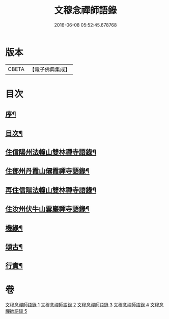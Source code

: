#+TITLE: 文穆念禪師語錄 
#+DATE: 2016-06-08 05:52:45.678768

* 版本
 |     CBETA|【電子佛典集成】|

* 目次
** [[file:KR6q0500_001.txt::001-0779a1][序¶]]
** [[file:KR6q0500_001.txt::001-0780a2][目次¶]]
** [[file:KR6q0500_001.txt::001-0780b4][住信陽州法幢山雙林禪寺語錄¶]]
** [[file:KR6q0500_002.txt::002-0784a3][住鄧州丹霞山僊霞禪寺語錄¶]]
** [[file:KR6q0500_003.txt::003-0787c3][再住信陽法幢山雙林禪寺語錄¶]]
** [[file:KR6q0500_004.txt::004-0791a3][住汝州伏牛山雲巖禪寺語錄¶]]
** [[file:KR6q0500_004.txt::004-0792c2][機緣¶]]
** [[file:KR6q0500_005.txt::005-0794a3][頌古¶]]
** [[file:KR6q0500_005.txt::005-0797b22][行實¶]]

* 卷
[[file:KR6q0500_001.txt][文穆念禪師語錄 1]]
[[file:KR6q0500_002.txt][文穆念禪師語錄 2]]
[[file:KR6q0500_003.txt][文穆念禪師語錄 3]]
[[file:KR6q0500_004.txt][文穆念禪師語錄 4]]
[[file:KR6q0500_005.txt][文穆念禪師語錄 5]]

